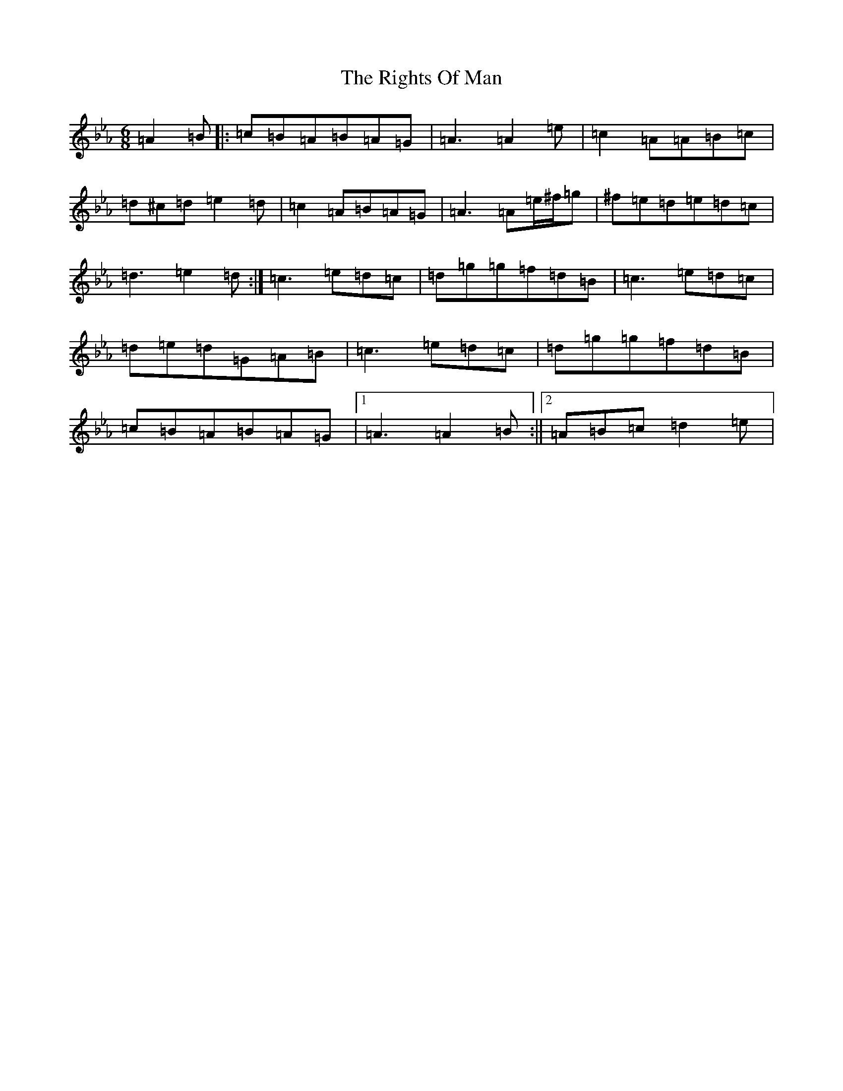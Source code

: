 X: 17359
T: Rights Of Man, The
S: https://thesession.org/tunes/83#setting12583
Z: E minor
R: hornpipe
M:6/8
L:1/8
K: C minor
=A2=B|:=c=B=A=B=A=G|=A3=A2=e|=c2=A=A=B=c|=d^c=d=e2=d|=c2=A=B=A=G|=A3=A=e/2^f/2=g|^f=e=d=e=d=c|=d3=e2=d:|=c3=e=d=c|=d=g=g=f=d=B|=c3=e=d=c|=d=e=d=G=A=B|=c3=e=d=c|=d=g=g=f=d=B|=c=B=A=B=A=G|1=A3=A2=B:||2=A=B=c=d2=e|
